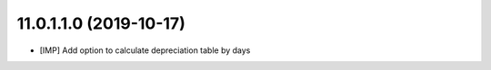 11.0.1.1.0 (2019-10-17)
~~~~~~~~~~~~~~~~~~~~~~~

* [IMP] Add option to calculate depreciation table by days

